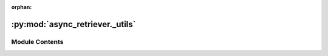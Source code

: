 :orphan:

:py:mod:`async_retriever._utils`
================================

.. py:module:: async_retriever._utils

.. autoapi-nested-parse::

   Core async functions.



Module Contents
---------------

.. py:class:: BaseRetriever(urls, file_paths = None, read_method = None, request_kwds = None, request_method = 'GET', cache_name = None)

   Base class for async retriever.

   .. py:method:: generate_requests(urls, request_kwds, file_paths)
      :staticmethod:

      Generate urls and keywords.



.. py:function:: create_cachefile(db_name = None)

   Create a cache folder in the current working directory.


.. py:function:: delete_url(url, method, cache_name, **kwargs)
   :async:

   Delete cached response associated with ``url``.


.. py:function:: get_event_loop()

   Create an event loop.


.. py:function:: retriever(uid, url, s_kwds, session, read_type, r_kwds, raise_status)
   :async:

   Create an async request and return the response as binary.

   :Parameters: * **uid** (:class:`int`) -- ID of the URL for sorting after returning the results
                * **url** (:class:`str`) -- URL to be retrieved
                * **s_kwds** (:class:`dict`) -- Arguments to be passed to requests
                * **session** (:class:`ClientSession`) -- A ClientSession for sending the request
                * **read_type** (:class:`str`) -- Return response as ``text``, ``bytes``, or ``json``.
                * **r_kwds** (:class:`dict`) -- Keywords to pass to the response read function.
                  It is ``{"content_type": None}`` if ``read`` is ``json``
                  else an empty ``dict``.
                * **raise_status** (:class:`bool`) -- Raise an exception if the response status is not 200. If
                  ``False`` return ``None``.

   :returns: :class:`bytes` -- The retrieved response as binary.


.. py:function:: stream_session(url, s_kwds, session, filepath, chunk_size = None)
   :async:

   Stream the response to a file.


